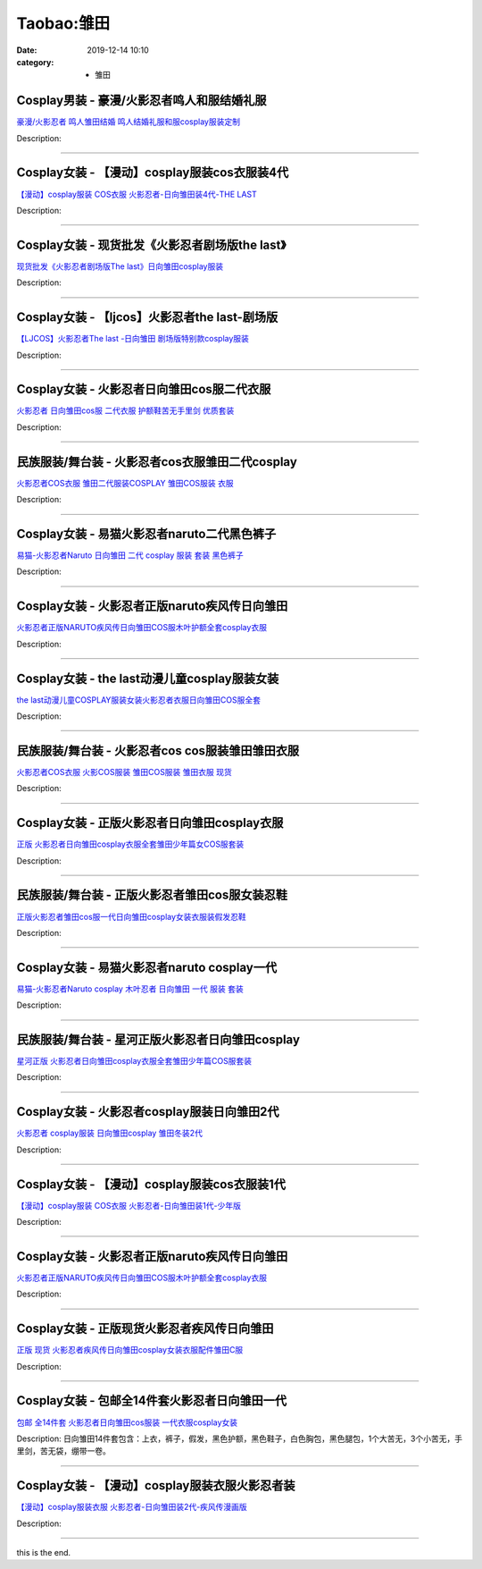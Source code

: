 Taobao:雏田
###########

:date: 2019-12-14 10:10
:category: + 雏田

Cosplay男装 - 豪漫/火影忍者鸣人和服结婚礼服
======================================================

.. image:: https://img.alicdn.com/bao/uploaded/i4/23122819/O1CN01civaa11Wh95z4mkUh_!!23122819.jpg_300x300
   :alt: 豪漫/火影忍者 鸣人雏田结婚 鸣人结婚礼服和服cosplay服装定制

\ `豪漫/火影忍者 鸣人雏田结婚 鸣人结婚礼服和服cosplay服装定制 <//s.click.taobao.com/t?e=m%3D2%26s%3DxIv1xTYcqCUcQipKwQzePOeEDrYVVa64lwnaF1WLQxlyINtkUhsv0J17BZ0bRvcbxBEf%2F8FFdHybDNFqysmgm1%2BqIKQJ3JXRtMoTPL9YJHaTRAJy7E%2FdnkeSfk%2FNwBd41GPduzu4oNqRjqUm82jCdUXCGYZsnRqcdBm8HkQSW1JSmDwIF%2BUYGWdvefvtgkwCIYULNg46oBA%3D&scm=null&pvid=100_11.229.171.224_106274_1031585931142858685&app_pvid=59590_11.26.247.200_4056_1585931142853&ptl=floorId:2836;originalFloorId:2836;pvid:100_11.229.171.224_106274_1031585931142858685;app_pvid:59590_11.26.247.200_4056_1585931142853&xId=11UGclHZkt853xHsWfGMjaGluTdFL8PJjhyLDL9cqS82qEdJYsRnzJ8FX6ypXYueFX0TLKC6O1RIwkE1ABSkhXi4oOabttqVXfy8uc0JwsRr&union_lens=lensId%3AMAPI%401585931142%400b1af7c8_0ee7_17140dcc709_55fd%4001>`__

Description: 

------------------------

Cosplay女装 - 【漫动】cosplay服装cos衣服装4代
==================================================================

.. image:: https://img.alicdn.com/bao/uploaded/i4/85784999/TB2qzyXmVXXXXXrXpXXXXXXXXXX_!!85784999.jpg_300x300
   :alt: 【漫动】cosplay服装 COS衣服 火影忍者-日向雏田装4代-THE LAST

\ `【漫动】cosplay服装 COS衣服 火影忍者-日向雏田装4代-THE LAST <//s.click.taobao.com/t?e=m%3D2%26s%3DG6X6gJYKboscQipKwQzePOeEDrYVVa64lwnaF1WLQxlyINtkUhsv0J17BZ0bRvcbxBEf%2F8FFdHybDNFqysmgm1%2BqIKQJ3JXRtMoTPL9YJHaTRAJy7E%2FdnkeSfk%2FNwBd41GPduzu4oNrT1L%2F9zIz0ClHzqMpIgS7wFqp9%2Bx%2BE7KGeFUHSZQ9YZWdvefvtgkwCIYULNg46oBA%3D&scm=null&pvid=100_11.229.171.224_106274_1031585931142858685&app_pvid=59590_11.26.247.200_4056_1585931142853&ptl=floorId:2836;originalFloorId:2836;pvid:100_11.229.171.224_106274_1031585931142858685;app_pvid:59590_11.26.247.200_4056_1585931142853&xId=RrwYmOtaZHqqGS6W8fBc7zTWYRUNbkMLj9EOVtZ0LBbZHkv07KWTeqIERkkJr6xJQxYPiSos0piwqP8aVfmsTyJ9E4jvUldldaCxowia1IG&union_lens=lensId%3AMAPI%401585931142%400b1af7c8_0ee7_17140dcc709_55fe%4001>`__

Description: 

------------------------

Cosplay女装 - 现货批发《火影忍者剧场版the last》
==================================================================

.. image:: https://img.alicdn.com/bao/uploaded/i4/TB1NvIeKXXXXXaNXFXXXXXXXXXX_!!0-item_pic.jpg_300x300
   :alt: 现货批发《火影忍者剧场版The last》日向雏田cosplay服装

\ `现货批发《火影忍者剧场版The last》日向雏田cosplay服装 <//s.click.taobao.com/t?e=m%3D2%26s%3DyE5Jc6lb0RYcQipKwQzePOeEDrYVVa64lwnaF1WLQxlyINtkUhsv0J17BZ0bRvcbxBEf%2F8FFdHybDNFqysmgm1%2BqIKQJ3JXRtMoTPL9YJHaTRAJy7E%2FdnkeSfk%2FNwBd41GPduzu4oNqRjqUm82jCdZ8pZqqW4%2BZQzx2%2ByIm1%2BGW0PnxXSNsQSGdvefvtgkwCIYULNg46oBA%3D&scm=null&pvid=100_11.229.171.224_106274_1031585931142858685&app_pvid=59590_11.26.247.200_4056_1585931142853&ptl=floorId:2836;originalFloorId:2836;pvid:100_11.229.171.224_106274_1031585931142858685;app_pvid:59590_11.26.247.200_4056_1585931142853&xId=5TwNXNgZolmbp1mRCefoxlRja4XKN81yH9BFoNf6LwNwtrzGzUj26VxmQGz65MEp3EpQkpZnwKSEENw3oGdqYkvcZwELpJyTcYwDPxAMEP7U&union_lens=lensId%3AMAPI%401585931142%400b1af7c8_0ee7_17140dcc709_55ff%4001>`__

Description: 

------------------------

Cosplay女装 - 【ljcos】火影忍者the last-剧场版
======================================================================

.. image:: https://img.alicdn.com/bao/uploaded/i1/TB12jQpKVXXXXa8XXXXXXXXXXXX_!!0-item_pic.jpg_300x300
   :alt: 【LJCOS】火影忍者The last -日向雏田 剧场版特别款cosplay服装

\ `【LJCOS】火影忍者The last -日向雏田 剧场版特别款cosplay服装 <//s.click.taobao.com/t?e=m%3D2%26s%3D%2BWR1VcMQ33YcQipKwQzePOeEDrYVVa64lwnaF1WLQxlyINtkUhsv0J17BZ0bRvcbxBEf%2F8FFdHybDNFqysmgm1%2BqIKQJ3JXRtMoTPL9YJHaTRAJy7E%2FdnkeSfk%2FNwBd41GPduzu4oNoUubINfk1bOli5V024gQpAH%2FRfl%2FXBSnXrdYp1MWHZPWAhzz2m%2BqcqcSpj5qSCmbA%3D&scm=null&pvid=100_11.229.171.224_106274_1031585931142858685&app_pvid=59590_11.26.247.200_4056_1585931142853&ptl=floorId:2836;originalFloorId:2836;pvid:100_11.229.171.224_106274_1031585931142858685;app_pvid:59590_11.26.247.200_4056_1585931142853&xId=15U9yABULQK5PtDWfhpd8m8Y99VnE1RoxxECaXRazHwo3LuvBgFLnZ3RpXn2bsAVpU0wMxOlOA9gTNMISGFANcNn1LheuwvSQqGqoeLBCln1&union_lens=lensId%3AMAPI%401585931142%400b1af7c8_0ee7_17140dcc709_5600%4001>`__

Description: 

------------------------

Cosplay女装 - 火影忍者日向雏田cos服二代衣服
========================================================

.. image:: https://img.alicdn.com/bao/uploaded/i2/T1CPy6FPJXXXXXXXXX_!!0-item_pic.jpg_300x300
   :alt: 火影忍者 日向雏田cos服 二代衣服 护额鞋苦无手里剑 优质套装

\ `火影忍者 日向雏田cos服 二代衣服 护额鞋苦无手里剑 优质套装 <//s.click.taobao.com/t?e=m%3D2%26s%3DfvGoMB6G6qYcQipKwQzePOeEDrYVVa64lwnaF1WLQxlyINtkUhsv0J17BZ0bRvcbxBEf%2F8FFdHybDNFqysmgm1%2BqIKQJ3JXRtMoTPL9YJHaTRAJy7E%2FdnkeSfk%2FNwBd41GPduzu4oNp9RMLzNHmojNftrWi%2Bdo9OD2Gsslk1yR2OqDyXsQYJabAbumamDZbth%2BeYaXe0B6o%3D&scm=null&pvid=100_11.229.171.224_106274_1031585931142858685&app_pvid=59590_11.26.247.200_4056_1585931142853&ptl=floorId:2836;originalFloorId:2836;pvid:100_11.229.171.224_106274_1031585931142858685;app_pvid:59590_11.26.247.200_4056_1585931142853&xId=4vC6D6Mf5NVShBFzrfOhepQWmHmEJA2wXHDqYhmLq0blwVGPkRYtyU2uUUTXxSm4P1TFWxSL1s0NIlJSZdstmKTqgWluTeMVPHQHQyCjohiP&union_lens=lensId%3AMAPI%401585931142%400b1af7c8_0ee7_17140dcc709_5601%4001>`__

Description: 

------------------------

民族服装/舞台装 - 火影忍者cos衣服雏田二代cosplay
==============================================================

.. image:: https://img.alicdn.com/bao/uploaded/i1/1719167077/O1CN01m5wYiM229JW7bo6FC_!!0-item_pic.jpg_300x300
   :alt: 火影忍者COS衣服 雏田二代服装COSPLAY 雏田COS服装 衣服

\ `火影忍者COS衣服 雏田二代服装COSPLAY 雏田COS服装 衣服 <//s.click.taobao.com/t?e=m%3D2%26s%3DAK2QYRJgKOMcQipKwQzePOeEDrYVVa64lwnaF1WLQxlyINtkUhsv0J17BZ0bRvcbxBEf%2F8FFdHybDNFqysmgm1%2BqIKQJ3JXRtMoTPL9YJHaTRAJy7E%2FdnkeSfk%2FNwBd41GPduzu4oNqMdHUG3cGWvgP5pAwdNAN95cAB3DZoE3RrC1mSRz53aa6h5gRBXjFNxgxdTc00KD8%3D&scm=null&pvid=100_11.229.171.224_106274_1031585931142858685&app_pvid=59590_11.26.247.200_4056_1585931142853&ptl=floorId:2836;originalFloorId:2836;pvid:100_11.229.171.224_106274_1031585931142858685;app_pvid:59590_11.26.247.200_4056_1585931142853&xId=2iv7wkjyQn7pSFtHGO3fe6QmbpM5r71icFYDW7UKqTgLXQ1XrTN27Omd4EW9OU34SxDNQMY0BJIA9vpyjS6XeMjILPpW0NDwqGuPkcqzJk1w&union_lens=lensId%3AMAPI%401585931142%400b1af7c8_0ee7_17140dcc709_5602%4001>`__

Description: 

------------------------

Cosplay女装 - 易猫火影忍者naruto二代黑色裤子
============================================================

.. image:: https://img.alicdn.com/bao/uploaded/i2/TB1yRfWGFXXXXauaXXXXXXXXXXX_!!0-item_pic.jpg_300x300
   :alt: 易猫-火影忍者Naruto 日向雏田 二代 cosplay 服装 套装 黑色裤子

\ `易猫-火影忍者Naruto 日向雏田 二代 cosplay 服装 套装 黑色裤子 <//s.click.taobao.com/t?e=m%3D2%26s%3D4qksMy7w99gcQipKwQzePOeEDrYVVa64lwnaF1WLQxlyINtkUhsv0J17BZ0bRvcbxBEf%2F8FFdHybDNFqysmgm1%2BqIKQJ3JXRtMoTPL9YJHaTRAJy7E%2FdnkeSfk%2FNwBd41GPduzu4oNqqo%2FqB8Goz7xVlFZiJwU4MgUfBXPnL%2FmrdcOuM1EULYgJXHfi3MFiexg5p7bh%2BFbQ%3D&scm=null&pvid=100_11.229.171.224_106274_1031585931142858685&app_pvid=59590_11.26.247.200_4056_1585931142853&ptl=floorId:2836;originalFloorId:2836;pvid:100_11.229.171.224_106274_1031585931142858685;app_pvid:59590_11.26.247.200_4056_1585931142853&xId=3XAhRRJ2wODnorwCxQIMKGz9NqEKFQ74rWixYrEg3iRQucVGV9WzNPxfQRXDrWcMUdFTVpfRQZPJq3SFunYcKylyZrfotLyqRlNHgqwBTSms&union_lens=lensId%3AMAPI%401585931142%400b1af7c8_0ee7_17140dcc709_5603%4001>`__

Description: 

------------------------

Cosplay女装 - 火影忍者正版naruto疾风传日向雏田
==============================================================

.. image:: https://img.alicdn.com/bao/uploaded/i4/1088115578/O1CN01dZMw2G1r4lpoVHN2l_!!1088115578.jpg_300x300
   :alt: 火影忍者正版NARUTO疾风传日向雏田COS服木叶护额全套cosplay衣服

\ `火影忍者正版NARUTO疾风传日向雏田COS服木叶护额全套cosplay衣服 <//s.click.taobao.com/t?e=m%3D2%26s%3DNikz62rfTmkcQipKwQzePOeEDrYVVa64lwnaF1WLQxlyINtkUhsv0J17BZ0bRvcbxBEf%2F8FFdHybDNFqysmgm1%2BqIKQJ3JXRtMoTPL9YJHaTRAJy7E%2FdnkeSfk%2FNwBd41GPduzu4oNoEx8D9StpUD2%2BTcptyxk9BjepPNmiSVZvqRvO0b4kP%2Fa6h5gRBXjFNxgxdTc00KD8%3D&scm=null&pvid=100_11.229.171.224_106274_1031585931142858685&app_pvid=59590_11.26.247.200_4056_1585931142853&ptl=floorId:2836;originalFloorId:2836;pvid:100_11.229.171.224_106274_1031585931142858685;app_pvid:59590_11.26.247.200_4056_1585931142853&xId=3jqLyXpVbeJccCUuaK2tSBMT4KejFJh6JD01E07xK6lZ7oxfaPeUADB1Lx3PmS5BVjQShpKPMdmIStvrTQLSB4b66nZySkVDM2iiDdBwLppk&union_lens=lensId%3AMAPI%401585931142%400b1af7c8_0ee7_17140dcc709_5604%4001>`__

Description: 

------------------------

Cosplay女装 - the last动漫儿童cosplay服装女装
======================================================================

.. image:: https://img.alicdn.com/bao/uploaded/i2/642773482/O1CN01cqNbun1baneku054u_!!0-item_pic.jpg_300x300
   :alt: the last动漫儿童COSPLAY服装女装火影忍者衣服日向雏田COS服全套

\ `the last动漫儿童COSPLAY服装女装火影忍者衣服日向雏田COS服全套 <//s.click.taobao.com/t?e=m%3D2%26s%3DuMlopP8%2BCoMcQipKwQzePOeEDrYVVa64lwnaF1WLQxlyINtkUhsv0J17BZ0bRvcbxBEf%2F8FFdHybDNFqysmgm1%2BqIKQJ3JXRtMoTPL9YJHaTRAJy7E%2FdnkeSfk%2FNwBd41GPduzu4oNqO7Zt6htxZaeOhROw5rFRELF3PqBf%2BdLPd4kvFEJTSA2Ahzz2m%2BqcqcSpj5qSCmbA%3D&scm=null&pvid=100_11.229.171.224_106274_1031585931142858685&app_pvid=59590_11.26.247.200_4056_1585931142853&ptl=floorId:2836;originalFloorId:2836;pvid:100_11.229.171.224_106274_1031585931142858685;app_pvid:59590_11.26.247.200_4056_1585931142853&xId=3ewINN2fJkoltGWsrolOHHJteahJZQxVBz4AUbhR9XoD2rEclAHPR8qOoR7LJF8UPjuwThyMLh5ihcqORcv5ODCah9FlyO0dUiCRYhcExJyE&union_lens=lensId%3AMAPI%401585931142%400b1af7c8_0ee7_17140dcc709_5605%4001>`__

Description: 

------------------------

民族服装/舞台装 - 火影忍者cos cos服装雏田雏田衣服
============================================================

.. image:: https://img.alicdn.com/bao/uploaded/i1/1719167077/O1CN016lgfdJ229JW7YttXc_!!0-item_pic.jpg_300x300
   :alt: 火影忍者COS衣服 火影COS服装 雏田COS服装 雏田衣服 现货

\ `火影忍者COS衣服 火影COS服装 雏田COS服装 雏田衣服 现货 <//s.click.taobao.com/t?e=m%3D2%26s%3DCNBzaitQkQMcQipKwQzePOeEDrYVVa64lwnaF1WLQxlyINtkUhsv0J17BZ0bRvcbxBEf%2F8FFdHybDNFqysmgm1%2BqIKQJ3JXRtMoTPL9YJHaTRAJy7E%2FdnkeSfk%2FNwBd41GPduzu4oNqMdHUG3cGWvgP5pAwdNAN9EUKqNsPReDc3bOS11af7k66h5gRBXjFNxgxdTc00KD8%3D&scm=null&pvid=100_11.229.171.224_106274_1031585931142858685&app_pvid=59590_11.26.247.200_4056_1585931142853&ptl=floorId:2836;originalFloorId:2836;pvid:100_11.229.171.224_106274_1031585931142858685;app_pvid:59590_11.26.247.200_4056_1585931142853&xId=31cVnS6qIv7tXaUH455dwvj6fGNb2eybjXW5Iv5ACg5biyxqA0T7Aso77d355ylTGyl0Qty6EMPjn4DUKfrWHCMj1YASfooCxUPxiBK4VFZ3&union_lens=lensId%3AMAPI%401585931142%400b1af7c8_0ee7_17140dcc70a_5606%4001>`__

Description: 

------------------------

Cosplay女装 - 正版火影忍者日向雏田cosplay衣服
==============================================================

.. image:: https://img.alicdn.com/bao/uploaded/i1/2610723651/O1CN01ZRnuGv1cqCYVVW0U6_!!2610723651.jpg_300x300
   :alt: 正版 火影忍者日向雏田cosplay衣服全套雏田少年篇女COS服套装

\ `正版 火影忍者日向雏田cosplay衣服全套雏田少年篇女COS服套装 <//s.click.taobao.com/t?e=m%3D2%26s%3DqayqEoDz7%2BUcQipKwQzePOeEDrYVVa64lwnaF1WLQxlyINtkUhsv0J17BZ0bRvcbxBEf%2F8FFdHybDNFqysmgm1%2BqIKQJ3JXRtMoTPL9YJHaTRAJy7E%2FdnkeSfk%2FNwBd41GPduzu4oNqwNXlLAuczV2Pel3%2BxUR98cqk83C1G4KOjzZb%2FrZ9rRK6h5gRBXjFNxgxdTc00KD8%3D&scm=null&pvid=100_11.229.171.224_106274_1031585931142858685&app_pvid=59590_11.26.247.200_4056_1585931142853&ptl=floorId:2836;originalFloorId:2836;pvid:100_11.229.171.224_106274_1031585931142858685;app_pvid:59590_11.26.247.200_4056_1585931142853&xId=Comm5fEqO4snHdcoffRtrbJ7VFIxBZYewqkeycoLkkywk8Qoo6p9nqfn9OGHnKhwQLeu1etWXbOKYCwDFJKhk1GNYgjZ3S6DI1aWfFWsMPR&union_lens=lensId%3AMAPI%401585931142%400b1af7c8_0ee7_17140dcc70a_5607%4001>`__

Description: 

------------------------

民族服装/舞台装 - 正版火影忍者雏田cos服女装忍鞋
======================================================

.. image:: https://img.alicdn.com/bao/uploaded/i2/3537415292/O1CN01mqCZj51oxmZ8OMK92_!!0-item_pic.jpg_300x300
   :alt: 正版火影忍者雏田cos服一代日向雏田cosplay女装衣服装假发忍鞋

\ `正版火影忍者雏田cos服一代日向雏田cosplay女装衣服装假发忍鞋 <//s.click.taobao.com/t?e=m%3D2%26s%3D6ofk%2FasoMIIcQipKwQzePOeEDrYVVa64lwnaF1WLQxlyINtkUhsv0J17BZ0bRvcbxBEf%2F8FFdHybDNFqysmgm1%2BqIKQJ3JXRtMoTPL9YJHaTRAJy7E%2FdnkeSfk%2FNwBd41GPduzu4oNqNLfIAhDAl8qfH4XIOHIaCbd01ow1en2Inx9xsEKLaia6h5gRBXjFNxgxdTc00KD8%3D&scm=null&pvid=100_11.229.171.224_106274_1031585931142858685&app_pvid=59590_11.26.247.200_4056_1585931142853&ptl=floorId:2836;originalFloorId:2836;pvid:100_11.229.171.224_106274_1031585931142858685;app_pvid:59590_11.26.247.200_4056_1585931142853&xId=6kX65gRzL6B7iZUrME7J7UAPXAxZdoAEIo4sAZvGRzZG3vbPcB3SF85ufEilTpCCeAgMJDTEnrzr7qEjWvkdG6KqUgYONIdDwUgkuncphFVL&union_lens=lensId%3AMAPI%401585931142%400b1af7c8_0ee7_17140dcc70a_5608%4001>`__

Description: 

------------------------

Cosplay女装 - 易猫火影忍者naruto cosplay一代
====================================================================

.. image:: https://img.alicdn.com/bao/uploaded/i4/TB1VJnpGVXXXXaTXXXXXXXXXXXX_!!0-item_pic.jpg_300x300
   :alt: 易猫-火影忍者Naruto cosplay 木叶忍者 日向雏田 一代 服装 套装

\ `易猫-火影忍者Naruto cosplay 木叶忍者 日向雏田 一代 服装 套装 <//s.click.taobao.com/t?e=m%3D2%26s%3Dq%2F3k4NHCOTgcQipKwQzePOeEDrYVVa64lwnaF1WLQxlyINtkUhsv0J17BZ0bRvcbxBEf%2F8FFdHybDNFqysmgm1%2BqIKQJ3JXRtMoTPL9YJHaTRAJy7E%2FdnkeSfk%2FNwBd41GPduzu4oNqqo%2FqB8Goz7xVlFZiJwU4M7iFb6hy9zAOBjFVzpIlD2QJXHfi3MFiexg5p7bh%2BFbQ%3D&scm=null&pvid=100_11.229.171.224_106274_1031585931142858685&app_pvid=59590_11.26.247.200_4056_1585931142853&ptl=floorId:2836;originalFloorId:2836;pvid:100_11.229.171.224_106274_1031585931142858685;app_pvid:59590_11.26.247.200_4056_1585931142853&xId=3CRzG5t9jd0I3t1PQQdBdlJrvZXlwMP1Ba4lBZ31ujym5MBy87XcacEUh13qewHq3dIvQNdITc6B1D5QEljH2nlajO6vranmkcwIyVURRsmc&union_lens=lensId%3AMAPI%401585931142%400b1af7c8_0ee7_17140dcc70a_5609%4001>`__

Description: 

------------------------

民族服装/舞台装 - 星河正版火影忍者日向雏田cosplay
============================================================

.. image:: https://img.alicdn.com/bao/uploaded/i2/1905619226/O1CN01Hmikr72I1YcbB6wmj_!!0-item_pic.jpg_300x300
   :alt: 星河正版 火影忍者日向雏田cosplay衣服全套雏田少年篇COS服套装

\ `星河正版 火影忍者日向雏田cosplay衣服全套雏田少年篇COS服套装 <//s.click.taobao.com/t?e=m%3D2%26s%3DiyXlXPxupKccQipKwQzePOeEDrYVVa64lwnaF1WLQxlyINtkUhsv0J17BZ0bRvcbxBEf%2F8FFdHybDNFqysmgm1%2BqIKQJ3JXRtMoTPL9YJHaTRAJy7E%2FdnkeSfk%2FNwBd41GPduzu4oNo5iwggmhucChjnfJYxQ6NcJByYVmMWZZG%2BDSiYIhJOT66h5gRBXjFNxgxdTc00KD8%3D&scm=null&pvid=100_11.229.171.224_106274_1031585931142858685&app_pvid=59590_11.26.247.200_4056_1585931142853&ptl=floorId:2836;originalFloorId:2836;pvid:100_11.229.171.224_106274_1031585931142858685;app_pvid:59590_11.26.247.200_4056_1585931142853&xId=1wT5o9ikabn4GgJTyYS3VqRQUnyeWrcHKt3XrTnN3qiL3vy2P5E73kiUC9yxsfSrH2uAFySXRtzll0bEitWefwpnoWddwpYwHSnQ1dGy6wJ8&union_lens=lensId%3AMAPI%401585931142%400b1af7c8_0ee7_17140dcc70a_560a%4001>`__

Description: 

------------------------

Cosplay女装 - 火影忍者cosplay服装日向雏田2代
==============================================================

.. image:: https://img.alicdn.com/bao/uploaded/i2/673721318/TB2_LLGoVXXXXcVXXXXXXXXXXXX_!!673721318.jpg_300x300
   :alt: 火影忍者 cosplay服装 日向雏田cosplay 雏田冬装2代

\ `火影忍者 cosplay服装 日向雏田cosplay 雏田冬装2代 <//s.click.taobao.com/t?e=m%3D2%26s%3DkZxPrK6xvaAcQipKwQzePOeEDrYVVa64lwnaF1WLQxlyINtkUhsv0J17BZ0bRvcbxBEf%2F8FFdHybDNFqysmgm1%2BqIKQJ3JXRtMoTPL9YJHaTRAJy7E%2FdnkeSfk%2FNwBd41GPduzu4oNpIl684oVQ6a64SE1itqgQ2eT5Uz0SBesfJhZb99rm5yjWgCasZSt8qsHvoqMYfLX%2FGJe8N%2FwNpGw%3D%3D&scm=null&pvid=100_11.229.171.224_106274_1031585931142858685&app_pvid=59590_11.26.247.200_4056_1585931142853&ptl=floorId:2836;originalFloorId:2836;pvid:100_11.229.171.224_106274_1031585931142858685;app_pvid:59590_11.26.247.200_4056_1585931142853&xId=1G0armqw3mxTSdGWQe3pslXxOJW7hWa8wbwDpTJKqJitlL5q57qacYatfokMKEj7mCP2ST1clIU2sWnY31yTqQ6W1lGdxEB2v92Yya3mxBLB&union_lens=lensId%3AMAPI%401585931142%400b1af7c8_0ee7_17140dcc70a_560b%4001>`__

Description: 

------------------------

Cosplay女装 - 【漫动】cosplay服装cos衣服装1代
==================================================================

.. image:: https://img.alicdn.com/bao/uploaded/i4/T1x3HpXbNgXXa4Ksza_090409.jpg_300x300
   :alt: 【漫动】cosplay服装 COS衣服 火影忍者-日向雏田装1代-少年版

\ `【漫动】cosplay服装 COS衣服 火影忍者-日向雏田装1代-少年版 <//s.click.taobao.com/t?e=m%3D2%26s%3D2XvVIw6oo%2BgcQipKwQzePOeEDrYVVa64lwnaF1WLQxlyINtkUhsv0J17BZ0bRvcbxBEf%2F8FFdHybDNFqysmgm1%2BqIKQJ3JXRtMoTPL9YJHaTRAJy7E%2FdnkeSfk%2FNwBd41GPduzu4oNrT1L%2F9zIz0CtuhzFYBChxx8WHyIA5rdU81oAmrGUrfKrB76KjGHy1%2FxiXvDf8DaRs%3D&scm=null&pvid=100_11.229.171.224_106274_1031585931142858685&app_pvid=59590_11.26.247.200_4056_1585931142853&ptl=floorId:2836;originalFloorId:2836;pvid:100_11.229.171.224_106274_1031585931142858685;app_pvid:59590_11.26.247.200_4056_1585931142853&xId=79SmkEDs18dUQHrEzmXc3Mcd4rgvsD8eWi2WMcaUU1sWFcSTWoeCyegEITTuSgIyF6dOgu0zn4iyz85NKgmeuanOKfYUWevnbOteZuJfyAvy&union_lens=lensId%3AMAPI%401585931142%400b1af7c8_0ee7_17140dcc70a_560c%4001>`__

Description: 

------------------------

Cosplay女装 - 火影忍者正版naruto疾风传日向雏田
==============================================================

.. image:: https://img.alicdn.com/bao/uploaded/i3/2728852328/O1CN01Oja28l1T4Gd01DSnd_!!0-item_pic.jpg_300x300
   :alt: 火影忍者正版NARUTO疾风传日向雏田COS服木叶护额全套cosplay衣服

\ `火影忍者正版NARUTO疾风传日向雏田COS服木叶护额全套cosplay衣服 <//s.click.taobao.com/t?e=m%3D2%26s%3DmSbCrv4x6l4cQipKwQzePOeEDrYVVa64lwnaF1WLQxlyINtkUhsv0J17BZ0bRvcbxBEf%2F8FFdHybDNFqysmgm1%2BqIKQJ3JXRtMoTPL9YJHaTRAJy7E%2FdnkeSfk%2FNwBd41GPduzu4oNr5EQNgF09AQD1747hCB4HRTzAMkhdyGDP3gIJRd6IAaa6h5gRBXjFNxgxdTc00KD8%3D&scm=null&pvid=100_11.229.171.224_106274_1031585931142858685&app_pvid=59590_11.26.247.200_4056_1585931142853&ptl=floorId:2836;originalFloorId:2836;pvid:100_11.229.171.224_106274_1031585931142858685;app_pvid:59590_11.26.247.200_4056_1585931142853&xId=186OBvyWdDcfpohJhdJlqvrp0rcaIrornq6aUBNM8yt4OzG0vCKwH3faez9ImQ0lTZVXq5XMddkLHiSsUt0fRIPIVxo2FEIEg2go9kefhWK7&union_lens=lensId%3AMAPI%401585931142%400b1af7c8_0ee7_17140dcc70a_560d%4001>`__

Description: 

------------------------

Cosplay女装 - 正版现货火影忍者疾风传日向雏田
======================================================

.. image:: https://img.alicdn.com/bao/uploaded/i4/2610723651/O1CN01QzUvOw1cqCcDMvKw4_!!2610723651.jpg_300x300
   :alt: 正版 现货 火影忍者疾风传日向雏田cosplay女装衣服配件雏田C服

\ `正版 现货 火影忍者疾风传日向雏田cosplay女装衣服配件雏田C服 <//s.click.taobao.com/t?e=m%3D2%26s%3DvlxzBK7%2BVCMcQipKwQzePOeEDrYVVa64lwnaF1WLQxlyINtkUhsv0J17BZ0bRvcbxBEf%2F8FFdHybDNFqysmgm1%2BqIKQJ3JXRtMoTPL9YJHaTRAJy7E%2FdnkeSfk%2FNwBd41GPduzu4oNqwNXlLAuczV2Pel3%2BxUR98h3rp96M7zYSMEjqVMVia766h5gRBXjFNxgxdTc00KD8%3D&scm=null&pvid=100_11.229.171.224_106274_1031585931142858685&app_pvid=59590_11.26.247.200_4056_1585931142853&ptl=floorId:2836;originalFloorId:2836;pvid:100_11.229.171.224_106274_1031585931142858685;app_pvid:59590_11.26.247.200_4056_1585931142853&xId=3hyoiF61aoz1eb0D1VMwl3EGIht0nICY4WqGza4TavWZfJQuHA5u33S0B0Ke2OG0AaIXQtWxrTpyxIwBsM1mkujyVUR4fkawuuP2XDwIbtLU&union_lens=lensId%3AMAPI%401585931142%400b1af7c8_0ee7_17140dcc70a_560e%4001>`__

Description: 

------------------------

Cosplay女装 - 包邮全14件套火影忍者日向雏田一代
==========================================================

.. image:: https://img.alicdn.com/bao/uploaded/i4/TB1Y2XDIVXXXXcqaXXXXXXXXXXX_!!0-item_pic.jpg_300x300
   :alt: 包邮 全14件套 火影忍者日向雏田cos服装 一代衣服cosplay女装

\ `包邮 全14件套 火影忍者日向雏田cos服装 一代衣服cosplay女装 <//s.click.taobao.com/t?e=m%3D2%26s%3D%2F6Q7g%2F1fn5AcQipKwQzePOeEDrYVVa64lwnaF1WLQxlyINtkUhsv0J17BZ0bRvcbxBEf%2F8FFdHybDNFqysmgm1%2BqIKQJ3JXRtMoTPL9YJHaTRAJy7E%2FdnkeSfk%2FNwBd41GPduzu4oNoLNiFjF1nWmvnPurk0bbNgeNyW9qhwgUAb7SS%2B%2FlMaGWAhzz2m%2BqcqcSpj5qSCmbA%3D&scm=null&pvid=100_11.229.171.224_106274_1031585931142858685&app_pvid=59590_11.26.247.200_4056_1585931142853&ptl=floorId:2836;originalFloorId:2836;pvid:100_11.229.171.224_106274_1031585931142858685;app_pvid:59590_11.26.247.200_4056_1585931142853&xId=6QJk1X8o8349OEEXJOxLHlGGbXt5MxyhuJGfhtXoyTd0lDPeG4SLCsQoYSBOURuhbJw06sseznxBwBIT2vbFsH6jWKbEip74SC2bmnjM7Nei&union_lens=lensId%3AMAPI%401585931142%400b1af7c8_0ee7_17140dcc70a_560f%4001>`__

Description: 日向雏田14件套包含：上衣，裤子，假发，黑色护额，黑色鞋子，白色胸包，黑色腿包，1个大苦无，3个小苦无，手里剑，苦无袋，绷带一卷。

------------------------

Cosplay女装 - 【漫动】cosplay服装衣服火影忍者装
================================================================

.. image:: https://img.alicdn.com/bao/uploaded/i1/T1kh1dXgByXXab8dzb_093457.jpg_300x300
   :alt: 【漫动】cosplay服装衣服 火影忍者-日向雏田装2代-疾风传漫画版

\ `【漫动】cosplay服装衣服 火影忍者-日向雏田装2代-疾风传漫画版 <//s.click.taobao.com/t?e=m%3D2%26s%3DhirFRV9UNN0cQipKwQzePOeEDrYVVa64lwnaF1WLQxlyINtkUhsv0J17BZ0bRvcbxBEf%2F8FFdHybDNFqysmgm1%2BqIKQJ3JXRtMoTPL9YJHaTRAJy7E%2FdnkeSfk%2FNwBd41GPduzu4oNrT1L%2F9zIz0CoI3m2W%2B7bvxmq5JLBIALFM1oAmrGUrfKrB76KjGHy1%2FxiXvDf8DaRs%3D&scm=null&pvid=100_11.229.171.224_106274_1031585931142858685&app_pvid=59590_11.26.247.200_4056_1585931142853&ptl=floorId:2836;originalFloorId:2836;pvid:100_11.229.171.224_106274_1031585931142858685;app_pvid:59590_11.26.247.200_4056_1585931142853&xId=1KOpUcSwpyHDlawP4pI7WM1LBL78eO8lxaaFEgcwoCPreoWWFjeNTp17QjnYMWy0JvqWXR4VCU16LZsuflD9bxrhbbIt0VW0obsHil1gksHt&union_lens=lensId%3AMAPI%401585931142%400b1af7c8_0ee7_17140dcc70a_5610%4001>`__

Description: 

------------------------

this is the end.